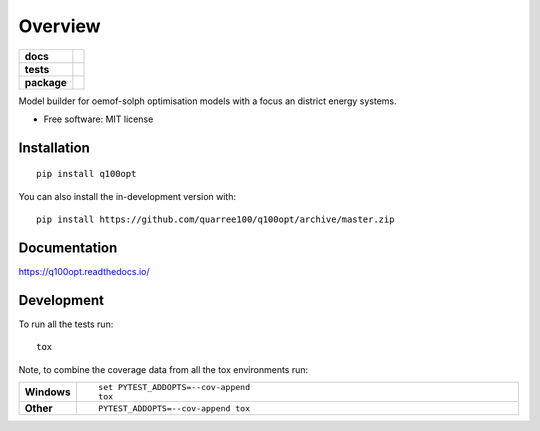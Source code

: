 ========
Overview
========

.. start-badges

.. list-table::
    :stub-columns: 1

    * - docs
      - |docs|
    * - tests
      - | |travis| |appveyor|
        | |codecov|
        | |codacy|
    * - package
      - | |commits-since|
.. |docs| image:: https://readthedocs.org/projects/q100opt/badge/?style=flat
    :target: https://readthedocs.org/projects/q100opt
    :alt: Documentation Status

.. |travis| image:: https://api.travis-ci.org/quarree100/q100opt.svg?branch=master
    :alt: Travis-CI Build Status
    :target: https://travis-ci.org/quarree100/q100opt

.. |appveyor| image:: https://ci.appveyor.com/api/projects/status/github/quarree100/q100opt?branch=master&svg=true
    :alt: AppVeyor Build Status
    :target: https://ci.appveyor.com/project/quarree100/q100opt

.. |codecov| image:: https://codecov.io/gh/quarree100/q100opt/branch/master/graphs/badge.svg?branch=master
    :alt: Coverage Status
    :target: https://codecov.io/github/quarree100/q100opt

.. |codacy| image:: https://api.codacy.com/project/badge/Grade/6172cb1979214be2837a34df246668e4
    :target: https://app.codacy.com/gh/quarree100/q100opt?utm_source=github.com&utm_medium=referral&utm_content=quarree100/q100opt&utm_campaign=Badge_Grade_Dashboard
    :alt: Codacy Code Quality Status

.. |commits-since| image:: https://img.shields.io/github/commits-since/quarree100/q100opt/v0.0.0.svg
    :alt: Commits since latest release
    :target: https://github.com/quarree100/q100opt/compare/v0.0.0...master



.. end-badges

Model builder for oemof-solph optimisation models with a focus an district energy systems.

* Free software: MIT license

Installation
============

::

    pip install q100opt

You can also install the in-development version with::

    pip install https://github.com/quarree100/q100opt/archive/master.zip


Documentation
=============


https://q100opt.readthedocs.io/


Development
===========

To run all the tests run::

    tox

Note, to combine the coverage data from all the tox environments run:

.. list-table::
    :widths: 10 90
    :stub-columns: 1

    - - Windows
      - ::

            set PYTEST_ADDOPTS=--cov-append
            tox

    - - Other
      - ::

            PYTEST_ADDOPTS=--cov-append tox

